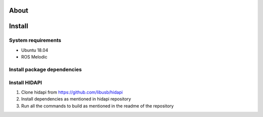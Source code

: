 About
===================

.. figure:: ../img/xArm.png
    :width: 100%
    :align: center
    :alt: xArm Lewansoul Robot

Install
===================

System requirements
--------------------

* Ubuntu 18.04
* ROS Melodic

Install package dependencies
--------------------

.. prompt:: bash $
     
   sudo apt-get install libhidapi-hidraw0 libhidapi-libusb0
   pip install --user hid
   sudo apt-get install python-dev libusb-1.0-0-dev libudev-dev
   sudo pip install --upgrade setuptools
   sudo pip install hidapi

Install HIDAPI
--------------------

#. Clone hidapi from  https://github.com/libusb/hidapi

#. Install dependencies as mentioned in hidapi repository

   .. prompt:: bash $

      sudo apt-get install libudev-dev libusb-1.0-0-dev libfox-1.6-dev
      sudo apt-get install autotools-dev autoconf automake libtool

#. Run all the commands to build as mentioned in the readme of the repository

   .. prompt:: bash $

      ./bootstrap
      ./configure
      make
      sudo make install 
